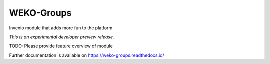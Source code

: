 ..
    This file is part of WEKO3.
    Copyright (C) 2017 National Institute of Informatics.

    WEKO3 is free software; you can redistribute it
    and/or modify it under the terms of the GNU General Public License as
    published by the Free Software Foundation; either version 2 of the
    License, or (at your option) any later version.

    WEKO3 is distributed in the hope that it will be
    useful, but WITHOUT ANY WARRANTY; without even the implied warranty of
    MERCHANTABILITY or FITNESS FOR A PARTICULAR PURPOSE.  See the GNU
    General Public License for more details.

    You should have received a copy of the GNU General Public License
    along with WEKO3; if not, write to the
    Free Software Foundation, Inc., 59 Temple Place, Suite 330, Boston,
    MA 02111-1307, USA.

=============
 WEKO-Groups
=============

.. image:: https://img.shields.io/travis/wekosoftware/weko-groups.svg
        :target: https://travis-ci.org/wekosoftware/weko-groups

.. image:: https://img.shields.io/coveralls/wekosoftware/weko-groups.svg
        :target: https://coveralls.io/r/wekosoftware/weko-groups

.. image:: https://img.shields.io/github/tag/wekosoftware/weko-groups.svg
        :target: https://github.com/wekosoftware/weko-groups/releases

.. image:: https://img.shields.io/pypi/dm/weko-groups.svg
        :target: https://pypi.python.org/pypi/weko-groups

.. image:: https://img.shields.io/github/license/wekosoftware/weko-groups.svg
        :target: https://github.com/wekosoftware/weko-groups/blob/master/LICENSE

Invenio module that adds more fun to the platform.

*This is an experimental developer preview release.*

TODO: Please provide feature overview of module

Further documentation is available on
https://weko-groups.readthedocs.io/

